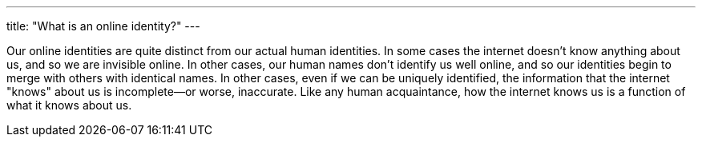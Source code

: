 ---
title: "What is an online identity?"
---

Our online identities are quite distinct from our actual human identities.
//
In some cases the internet doesn't know anything about us, and so we are
invisible online.
//
In other cases, our human names don't identify us well online, and so our
identities begin to merge with others with identical names.
//
In other cases, even if we can be uniquely identified, the information that
the internet "knows" about us is incomplete--or worse, inaccurate.
//
Like any human acquaintance, how the internet knows us is a function of what
it knows about us.
